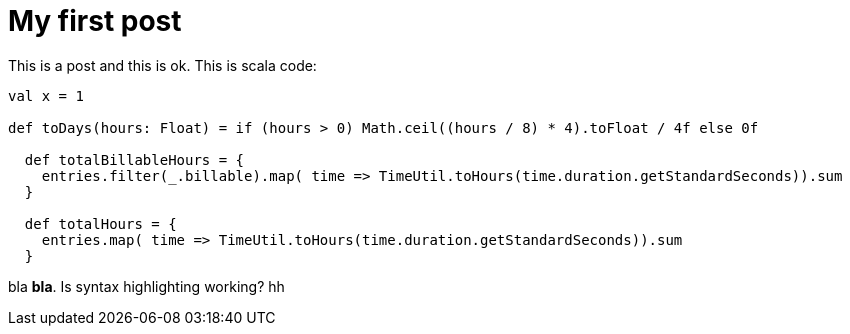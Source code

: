 # My first post

This is a post and this is ok. This is scala code:

[source, scala]
----
val x = 1

def toDays(hours: Float) = if (hours > 0) Math.ceil((hours / 8) * 4).toFloat / 4f else 0f

  def totalBillableHours = {
    entries.filter(_.billable).map( time => TimeUtil.toHours(time.duration.getStandardSeconds)).sum
  }

  def totalHours = {
    entries.map( time => TimeUtil.toHours(time.duration.getStandardSeconds)).sum
  }


----

bla *bla*. Is syntax highlighting working? hh